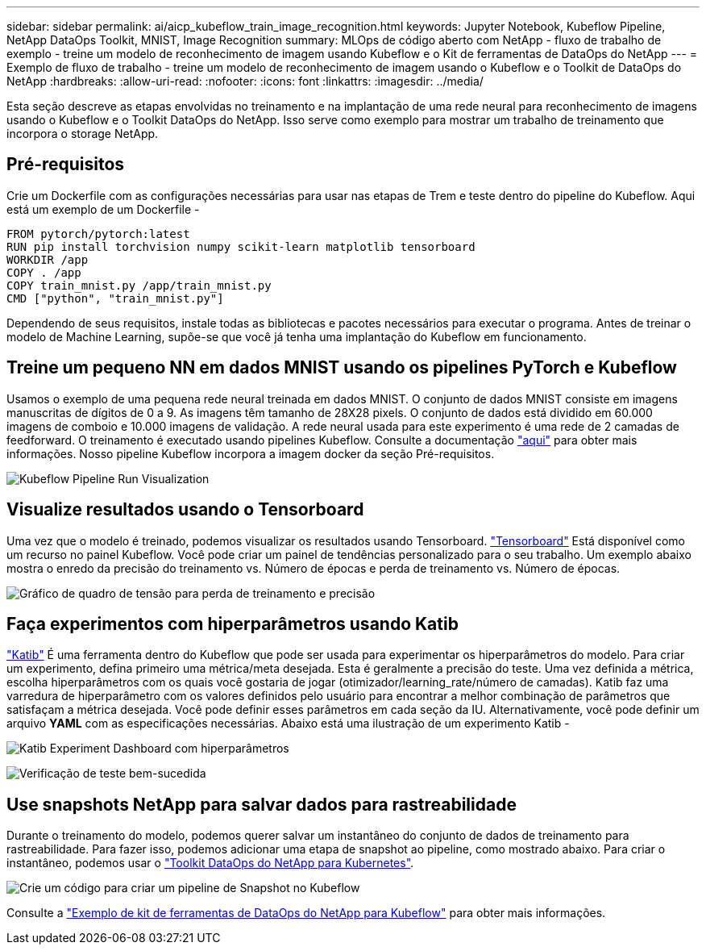 ---
sidebar: sidebar 
permalink: ai/aicp_kubeflow_train_image_recognition.html 
keywords: Jupyter Notebook, Kubeflow Pipeline, NetApp DataOps Toolkit, MNIST, Image Recognition 
summary: MLOps de código aberto com NetApp - fluxo de trabalho de exemplo - treine um modelo de reconhecimento de imagem usando Kubeflow e o Kit de ferramentas de DataOps do NetApp 
---
= Exemplo de fluxo de trabalho - treine um modelo de reconhecimento de imagem usando o Kubeflow e o Toolkit de DataOps do NetApp
:hardbreaks:
:allow-uri-read: 
:nofooter: 
:icons: font
:linkattrs: 
:imagesdir: ../media/


[role="lead"]
Esta seção descreve as etapas envolvidas no treinamento e na implantação de uma rede neural para reconhecimento de imagens usando o Kubeflow e o Toolkit DataOps do NetApp. Isso serve como exemplo para mostrar um trabalho de treinamento que incorpora o storage NetApp.



== Pré-requisitos

Crie um Dockerfile com as configurações necessárias para usar nas etapas de Trem e teste dentro do pipeline do Kubeflow. Aqui está um exemplo de um Dockerfile -

[source]
----
FROM pytorch/pytorch:latest
RUN pip install torchvision numpy scikit-learn matplotlib tensorboard
WORKDIR /app
COPY . /app
COPY train_mnist.py /app/train_mnist.py
CMD ["python", "train_mnist.py"]
----
Dependendo de seus requisitos, instale todas as bibliotecas e pacotes necessários para executar o programa. Antes de treinar o modelo de Machine Learning, supõe-se que você já tenha uma implantação do Kubeflow em funcionamento.



== Treine um pequeno NN em dados MNIST usando os pipelines PyTorch e Kubeflow

Usamos o exemplo de uma pequena rede neural treinada em dados MNIST. O conjunto de dados MNIST consiste em imagens manuscritas de dígitos de 0 a 9. As imagens têm tamanho de 28X28 pixels. O conjunto de dados está dividido em 60.000 imagens de comboio e 10.000 imagens de validação. A rede neural usada para este experimento é uma rede de 2 camadas de feedforward. O treinamento é executado usando pipelines Kubeflow. Consulte a documentação https://www.kubeflow.org/docs/components/pipelines/v1/introduction/["aqui"^] para obter mais informações. Nosso pipeline Kubeflow incorpora a imagem docker da seção Pré-requisitos.

image:kubeflow_pipeline.png["Kubeflow Pipeline Run Visualization"]



== Visualize resultados usando o Tensorboard

Uma vez que o modelo é treinado, podemos visualizar os resultados usando Tensorboard. https://www.tensorflow.org/tensorboard["Tensorboard"^] Está disponível como um recurso no painel Kubeflow. Você pode criar um painel de tendências personalizado para o seu trabalho. Um exemplo abaixo mostra o enredo da precisão do treinamento vs. Número de épocas e perda de treinamento vs. Número de épocas.

image:tensorboard_graph.png["Gráfico de quadro de tensão para perda de treinamento e precisão"]



== Faça experimentos com hiperparâmetros usando Katib

https://www.kubeflow.org/docs/components/katib/hyperparameter/["Katib"^] É uma ferramenta dentro do Kubeflow que pode ser usada para experimentar os hiperparâmetros do modelo. Para criar um experimento, defina primeiro uma métrica/meta desejada. Esta é geralmente a precisão do teste. Uma vez definida a métrica, escolha hiperparâmetros com os quais você gostaria de jogar (otimizador/learning_rate/número de camadas). Katib faz uma varredura de hiperparâmetro com os valores definidos pelo usuário para encontrar a melhor combinação de parâmetros que satisfaçam a métrica desejada. Você pode definir esses parâmetros em cada seção da IU. Alternativamente, você pode definir um arquivo *YAML* com as especificações necessárias. Abaixo está uma ilustração de um experimento Katib -

image:katib_experiment_1.png["Katib Experiment Dashboard com hiperparâmetros"]

image:katib_experiment_2.png["Verificação de teste bem-sucedida"]



== Use snapshots NetApp para salvar dados para rastreabilidade

Durante o treinamento do modelo, podemos querer salvar um instantâneo do conjunto de dados de treinamento para rastreabilidade. Para fazer isso, podemos adicionar uma etapa de snapshot ao pipeline, como mostrado abaixo. Para criar o instantâneo, podemos usar o https://github.com/NetApp/netapp-dataops-toolkit/tree/main/netapp_dataops_k8s["Toolkit DataOps do NetApp para Kubernetes"^].

image:kubeflow_snapshot.png["Crie um código para criar um pipeline de Snapshot no Kubeflow"]

Consulte a https://github.com/NetApp/netapp-dataops-toolkit/tree/main/netapp_dataops_k8s/Examples/Kubeflow["Exemplo de kit de ferramentas de DataOps do NetApp para Kubeflow"^] para obter mais informações.
